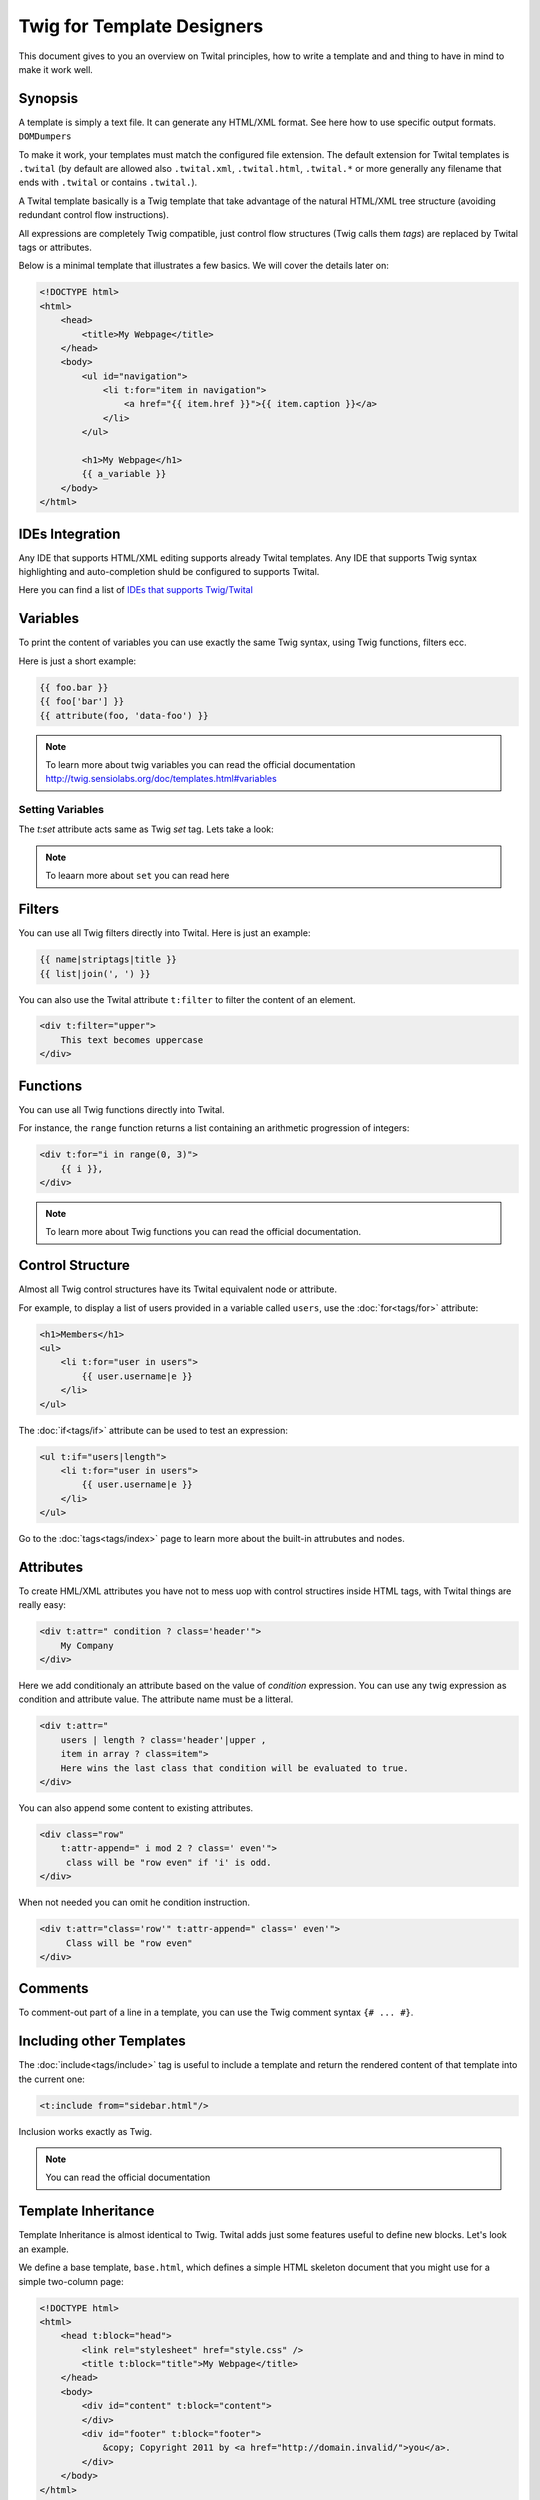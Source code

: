 Twig for Template Designers
===========================

This document gives to you an overview on Twital principles, how to write a template and
and thing to have in mind to make it work well.

Synopsis
--------

A template is simply a text file. It can generate any HTML/XML format.
See here how to use specific output formats. ``DOMDumpers``


To make it work, your templates must match the configured file extension.
The default extension for Twital templates is ``.twital``
(by default are allowed also ``.twital.xml``, ``.twital.html``, ``.twital.*``
or more generally any filename that ends with ``.twital`` or contains ``.twital.``).

A Twital template basically is a Twig template that take advantage of the natural HTML/XML tree structure
(avoiding redundant control flow instructions).

All expressions are completely Twig compatible, just control flow structures (Twig calls them `tags`) are
replaced by Twital tags or attributes.

Below is a minimal template that illustrates a few basics. We will cover the
details later on:

.. code-block:: html+jinja

    <!DOCTYPE html>
    <html>
        <head>
            <title>My Webpage</title>
        </head>
        <body>
            <ul id="navigation">
                <li t:for="item in navigation">
                    <a href="{{ item.href }}">{{ item.caption }}</a>
                </li>
            </ul>

            <h1>My Webpage</h1>
            {{ a_variable }}
        </body>
    </html>

IDEs Integration
----------------

Any IDE that supports HTML/XML editing supports already Twital templates.
Any IDE that supports Twig syntax highlighting and auto-completion shuld be configured to supports Twital.

Here you can find a list of `IDEs that supports Twig/Twital <http://twig.sensiolabs.org/doc/templates.html#ides-integration>`_

Variables
---------

To print the content of variables you can use exactly the same Twig syntax, using Twig functions, filters ecc.

Here is just a short example:

.. code-block:: xml+jinja

    {{ foo.bar }}
    {{ foo['bar'] }}
    {{ attribute(foo, 'data-foo') }}

.. note::

    To learn more about twig variables you can read the official documentation
    http://twig.sensiolabs.org/doc/templates.html#variables

Setting Variables
~~~~~~~~~~~~~~~~~
The `t:set` attribute acts same as Twig `set` tag.
Lets take a look:

.. code-block:: xml+jinja
    <div t:set="name = 'Tom'">
        Hello {{ tom }}
    </div>

    <t:omit t:set="numbers = [1,2], items = {'item':'one'}"/>
    {# no tags will be outputed since t:omit tag will be ommited #}

.. note::

    To leaarn more about ``set`` you can read here

Filters
-------

You can use all Twig filters directly into Twital.
Here is just an example:

.. code-block:: xml+jinja

    {{ name|striptags|title }}
    {{ list|join(', ') }}

You can also use the Twital attribute ``t:filter`` to filter the content of an element.

.. code-block:: xml+jinja

    <div t:filter="upper">
        This text becomes uppercase
    </div>

Functions
---------

You can use all Twig functions directly into Twital.

For instance, the ``range`` function returns a list containing an arithmetic
progression of integers:

.. code-block:: xml+jinja

    <div t:for="i in range(0, 3)">
        {{ i }},
    </div>

.. note::

    To learn more about Twig functions you can read the official documentation.

Control Structure
-----------------
Almost all Twig control structures have its Twital equivalent node or attribute.

For example, to display a list of users provided in a variable called
``users``, use the :doc:`for<tags/for>` attribute:

.. code-block:: xml+jinja

    <h1>Members</h1>
    <ul>
        <li t:for="user in users">
            {{ user.username|e }}
        </li>
    </ul>

The :doc:`if<tags/if>` attribute can be used to test an expression:

.. code-block:: xml+jinja

    <ul t:if="users|length">
        <li t:for="user in users">
            {{ user.username|e }}
        </li>
    </ul>

Go to the :doc:`tags<tags/index>` page to learn more about the built-in attrubutes and nodes.


Attributes
----------

To create HML/XML attributes you have not to mess uop with control structires inside HTML tags,
with Twital things are really easy:

.. code-block:: xml+jinja

    <div t:attr=" condition ? class='header'">
        My Company
    </div>


Here we add conditionaly an attribute based on the value of `condition` expression.
You can use any twig expression as condition and attribute value. The attribute name must be a litteral.


.. code-block:: xml+jinja

    <div t:attr="
        users | length ? class='header'|upper ,
        item in array ? class=item">
        Here wins the last class that condition will be evaluated to true.
    </div>

You can also append some content to existing attributes.

.. code-block:: xml+jinja

    <div class="row"
        t:attr-append=" i mod 2 ? class=' even'">
         class will be "row even" if 'i' is odd.
    </div>

When not needed you can omit he condition instruction.


.. code-block:: xml+jinja

    <div t:attr="class='row'" t:attr-append=" class=' even'">
         Class will be "row even"
    </div>


Comments
--------

To comment-out part of a line in a template, you can use the Twig comment syntax ``{# ...
#}``.

Including other Templates
-------------------------

The :doc:`include<tags/include>` tag is useful to include a template and
return the rendered content of that template into the current one:

.. code-block:: xml+jinja

    <t:include from="sidebar.html"/>

Inclusion works exactly as Twig.

.. note::
    You can read the official documentation

Template Inheritance
--------------------

Template Inheritance is almost identical to Twig.
Twital adds just some features useful to define new blocks.
Let's look an example.

We define a base template, ``base.html``, which defines a simple HTML
skeleton document that you might use for a simple two-column page:

.. code-block:: html+jinja

    <!DOCTYPE html>
    <html>
        <head t:block="head">
            <link rel="stylesheet" href="style.css" />
            <title t:block="title">My Webpage</title>
        </head>
        <body>
            <div id="content" t:block="content">
            </div>
            <div id="footer" t:block="footer">
                &copy; Copyright 2011 by <a href="http://domain.invalid/">you</a>.
            </div>
        </body>
    </html>

In this example, the :doc:`t:block<tags/block>` attributes define four blocks that
child templates can fill in. All the ``t:block`` attributes does is to tell the
template engine that a child template may override those portions of the
template.

A child template might look like this:

.. code-block:: xml+jinja

    <t:extends from="base.html">

        <t:block name="title">Index</t:block>

        <t:block name="head">
            {{ parent() }}
            <style type="text/css">
                .important { color: #336699; }
            </style>
        </t:block>

        <t:block name="content">
            <h1>Index</h1>
            <p class="important">
                Welcome to my awesome homepage.
            </p>
        </t:block>

    </t:extends>

The :doc:`t:extends<tags/extends>` node  tells the template
engine that this template "extends" another template. When the template system
evaluates this template, first it locates the parent. The extends tag should
be the first tag in the template.

Note that since the child template doesn't define the ``footer`` block, the
value from the parent template is used instead.

To render the contents of the parent block by using the
:doc:`parent<functions/parent>` Twig function. This gives back the results of the
parent block:

.. code-block:: xml+jinja

    <t:block name="sidebar">
        <h3>Table Of Contents</h3>
        ...
        {{ parent() }}
    </t:block>

.. tip::

    The documentation page for the :doc:`extends<tags/extends>` tag describes
    more advanced features like block nesting, scope, dynamic inheritance, and
    conditional inheritance.

.. note::

    To learn more about template inheritance you can look ``t:block`` and
    you can also read the offical documentation

Macros
------

Twital also supports Twig macros. It is done thanks to ``t:macro`` note.


A macro is defined via the :doc:`macro<tags/macro>` tag. Here is a small example
(subsequently called ``forms.html``) of a macro that renders a form element:

.. code-block:: xml+jinja

    {% macro input(name, value, type, size) %}
        <input type="{{ type|default('text') }}" name="{{ name }}" value="{{ value|e }}" size="{{ size|default(20) }}" />
    {% endmacro %}

Macros can be defined in any template, and need to be "imported" via the
:doc:`import<tags/import>` tag before being used:

.. code-block:: xml+jinja

    {% import "forms.html" as forms %}

    <p>{{ forms.input('username') }}</p>


.. note::
    To learn more about macros you can read the official documentation.

Expressions and Literals
-----------

All expressions and literals that can be used with Twig, can be also used with Twital.

.. note::
    Just pay attention to HTML/XML escaping rules. Eg: &lt; or > inside tags.


Operators
~~~~~~~~~~~~~~~~~~~~

All operators available for Twig can also be used with Twital.

Whitespace Control
------------------

Twital will try to respect almost all whitespaces that you type.
To remove whitespaces between HTML tags you can use the ``t:spaceless`` attribute:

.. code-block:: xml+jinja

    <div t:spaceless="">
        <strong>foo bar</strong>
    </div>

    {# output will be <div><strong>foo bar</strong></div> #}

More generaly, Twital have the same behaviour of Twig in whitespaces handling.

.. note::

    To learn more about whitespace handling in Twig you can read the official documentation.
    http://twig.sensiolabs.org/doc/tags/spaceless.html


Extensions
----------

Twital can be easily extended. To learn how to create your own extension you can
read the :ref:`Creating an Extension<extending>` chapter.
